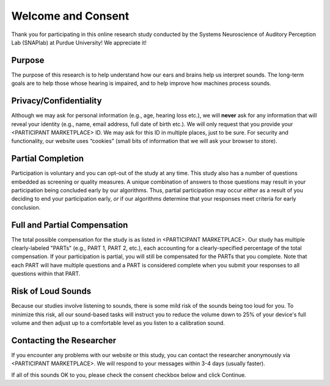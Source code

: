 +++++++++++++++++++
Welcome and Consent
+++++++++++++++++++

Thank you for participating in this online research study conducted by the Systems Neuroscience of Auditory Perception Lab (SNAPlab) at Purdue University! We appreciate it!

Purpose
=======
The purpose of this research is to help understand how our ears and brains help us interpret sounds. The long-term goals are to help those whose hearing is impaired, and to help improve how machines process sounds.

Privacy/Confidentiality
=======================
Although we may ask for personal information (e.g., age, hearing loss etc.), we will **never** ask for any information that will reveal your identity (e.g., name, email address, full date of birth etc.). We will only request that you provide your <PARTICIPANT MARKETPLACE> ID. We may ask for this ID in multiple places, just to be sure. For security and functionality, our website uses “cookies” (small bits of information that we will ask your browser to store).

Partial Completion
==================
Participation is voluntary and you can opt-out of the study at any time. This study also has a number of questions embedded as screening or quality measures. A unique combination of answers to those questions may result in your participation being concluded early by our algorithms. Thus, partial participation may occur *either* as a result of you deciding to end your participation early, *or* if our algorithms determine that your responses meet criteria for early conclusion.

Full and Partial Compensation 
=============================
The total possible compensation for the study is as listed in <PARTICIPANT MARKETPLACE>. Our study has multiple clearly-labeled "PARTs" (e.g., PART 1, PART 2, etc.), each accounting for a clearly-specified percentage of the total compensation. If your participation is partial, you will still be compensated for the PARTs that you complete. Note that each PART will have multiple questions and a PART is considered complete when you submit your responses to all questions within that PART.

Risk of Loud Sounds
===================
Because our studies involve listening to sounds, there is some mild risk of the sounds being too loud for you. To minimize this risk, all our sound-based tasks will instruct you to reduce the volume down to 25% of your device's full volume and then adjust up to a comfortable level as you listen to a calibration sound.

Contacting the Researcher
=========================
If you encounter any problems with our website or this study, you can contact the researcher anonymously via <PARTICIPANT MARKETPLACE>. We will respond to your messages within 3-4 days (usually faster).

If all of this sounds OK to you, please check the consent checkbox below and click Continue.
